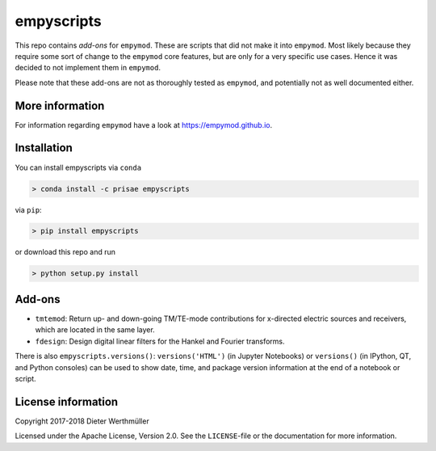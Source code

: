 empyscripts
###########

.. image:: https://travis-ci.org/empymod/empyscripts.svg?branch=master
   :target: https://travis-ci.org/empymod/empyscripts
   :alt: Travis-CI
.. image:: https://coveralls.io/repos/github/empymod/empyscripts/badge.svg?branch=master
   :target: https://coveralls.io/github/empymod/empyscripts?branch=master
   :alt: Coveralls

This repo contains *add-ons* for ``empymod``. These are scripts that did not
make it into ``empymod``. Most likely because they require some sort of change
to the ``empymod`` core features, but are only for a very specific use cases.
Hence it was decided to not implement them in ``empymod``.

Please note that these add-ons are not as thoroughly tested as ``empymod``, and
potentially not as well documented either.


More information
================

For information regarding ``empymod`` have a look at https://empymod.github.io.


Installation
============

You can install empyscripts via ``conda``

.. code-block:: console

   > conda install -c prisae empyscripts

via ``pip``:

.. code-block:: console

   > pip install empyscripts

or download this repo and run

.. code-block:: console

    > python setup.py install


Add-ons
=======

- ``tmtemod``: Return up- and down-going TM/TE-mode contributions for x-directed
  electric sources and receivers, which are located in the same layer.
- ``fdesign``: Design digital linear filters for the Hankel and Fourier
  transforms.

There is also ``empyscripts.versions()``: ``versions('HTML')`` (in Jupyter
Notebooks) or ``versions()`` (in IPython, QT, and Python consoles) can be used
to show date, time, and package version information at the end of a notebook or
script.


License information
===================

Copyright 2017-2018 Dieter Werthmüller

Licensed under the Apache License, Version 2.0. See the ``LICENSE``-file or the
documentation for more information.
